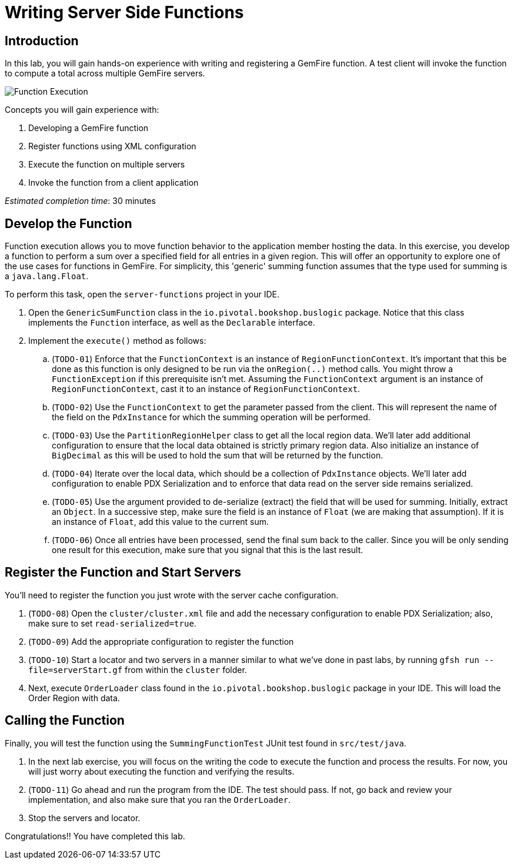 = Writing Server Side Functions

== Introduction

In this lab, you will gain hands-on experience with writing and registering  a GemFire function. A test client will invoke the function to compute a total across multiple GemFire servers.

[.thumb]
image:images/function_execution.jpg[Function Execution]


.Concepts you will gain experience with:
. Developing a GemFire function
. Register functions using XML configuration
. Execute the function on multiple servers
. Invoke the function from a client application


_Estimated completion time_: 30 minutes


== Develop the Function

Function execution allows you to move function behavior to the application member hosting the data. In this exercise, you develop a function to perform a sum over a specified field for all entries in a given region. This will offer an opportunity to explore one of the use cases for functions in GemFire.  For simplicity, this 'generic' summing function assumes that the type used for summing is a `java.lang.Float`.

To perform this task, open the `server-functions` project in your IDE.

. Open the `GenericSumFunction` class in the `io.pivotal.bookshop.buslogic` package. Notice that this class implements the `Function` interface, as well as the `Declarable` interface.

. Implement the `execute()` method as follows:

.. (`TODO-01`) Enforce that the `FunctionContext` is an instance of `RegionFunctionContext`. It's important that this be done as this function is only designed to be run via the `onRegion(..)` method calls. You might throw a `FunctionException` if this prerequisite isn't met. Assuming the `FunctionContext` argument is an instance of `RegionFunctionContext`, cast it to an instance of `RegionFunctionContext`.

.. (`TODO-02`) Use the `FunctionContext` to get the parameter passed from the client. This will represent the name of the field on the `PdxInstance` for which the summing operation will be performed.

.. (`TODO-03`) Use the `PartitionRegionHelper` class to get all the local region data. We'll later add additional configuration to ensure that the local data obtained is strictly primary region data. Also initialize an instance of `BigDecimal` as this will be used to hold the sum that will be returned by the function.

.. (`TODO-04`) Iterate over the local data, which should be a collection of `PdxInstance` objects. We'll later add configuration to enable PDX Serialization and to enforce that data read on the server side remains serialized.

.. (`TODO-05`) Use the argument provided to de-serialize (extract) the field that will be used for summing. Initially, extract an `Object`. In a successive step, make sure the field is an instance of `Float` (we are making that assumption). If it is an instance of `Float`, add this value to the current sum.

.. (`TODO-06`) Once all entries have been processed, send the final sum back to the caller. Since you will be only sending one result for this execution, make sure that you signal that this is the last result.


== Register the Function and Start Servers

You'll need to register the function you just wrote with the server cache configuration.

. (`TODO-08`) Open the `cluster/cluster.xml` file and add the necessary configuration to enable PDX Serialization;  also, make sure to set `read-serialized=true`.

. (`TODO-09`) Add the appropriate configuration to register the function

. (`TODO-10`) Start a locator and two servers in a manner similar to what we've done in past labs, by running `gfsh run --file=serverStart.gf` from within the `cluster` folder.

. Next, execute `OrderLoader` class found in the `io.pivotal.bookshop.buslogic` package in your IDE. This will load the Order Region with data.


== Calling the Function

Finally, you will test the function using the `SummingFunctionTest` JUnit test found in `src/test/java`.

. In the next lab exercise, you will focus on the writing the code to execute the function and process the results. For now, you will just worry about executing the function and verifying the results.

. (`TODO-11`) Go ahead and run the program from the IDE. The test should pass.  If not, go back and review your implementation, and also make sure that you ran the `OrderLoader`.

. Stop the servers and locator.


Congratulations!! You have completed this lab.


